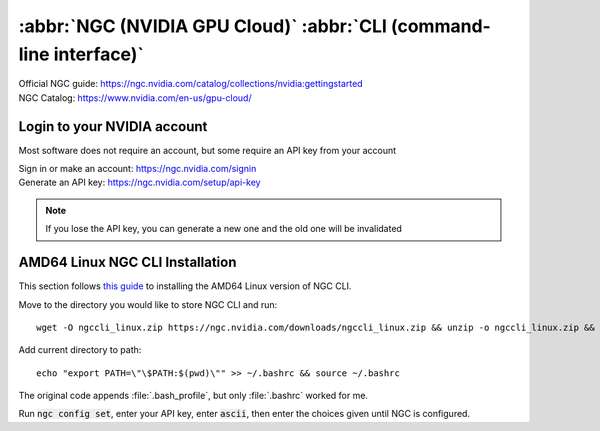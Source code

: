 ===================================================================
:abbr:`NGC (NVIDIA GPU Cloud)` :abbr:`CLI (command-line interface)`
===================================================================

| Official NGC guide: https://ngc.nvidia.com/catalog/collections/nvidia:gettingstarted
| NGC Catalog: https://www.nvidia.com/en-us/gpu-cloud/

Login to your NVIDIA account
============================

Most software does not require an account, but some require an API key from your account 

| Sign in or make an account: https://ngc.nvidia.com/signin 
| Generate an API key: https://ngc.nvidia.com/setup/api-key 

.. note::
    If you lose the API key, you can generate a new one and the old one will be invalidated 

AMD64 Linux NGC CLI Installation
================================

This section follows `this guide <https://ngc.nvidia.com/setup/installers/cli>`_ to installing the AMD64 Linux version of NGC CLI.

Move to the directory you would like to store NGC CLI and run::
    
   wget -O ngccli_linux.zip https://ngc.nvidia.com/downloads/ngccli_linux.zip && unzip -o ngccli_linux.zip && chmod u+x ngc 

Add current directory to path::
    
   echo "export PATH=\"\$PATH:$(pwd)\"" >> ~/.bashrc && source ~/.bashrc 

The original code appends :file:`.bash_profile`, but only :file:`.bashrc` worked for me.

Run :code:`ngc config set`, enter your API key, enter :code:`ascii`, then enter the choices given until NGC is configured. 